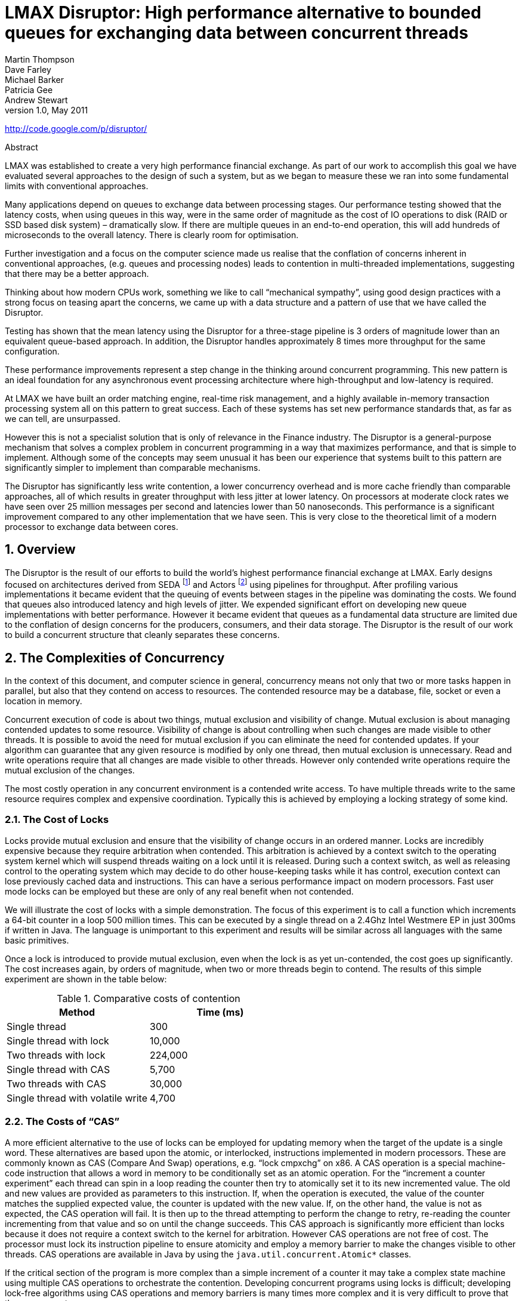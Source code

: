 = LMAX Disruptor: High performance alternative to bounded queues for exchanging data between concurrent threads
Martin Thompson; Dave Farley; Michael Barker; Patricia Gee; Andrew Stewart
v1.0, May 2011

:sectnums:
:toc: left
:authors: Martin Thompson, Dave Farley, Michael Barker, Patricia Gee, Andrew Stewart
:email:
:date: 2011-05
:revnumber: 1.0

http://code.google.com/p/disruptor/

.Abstract
[Abstract]
****
LMAX was established to create a very high performance financial exchange.
As part of our work to accomplish this goal we have evaluated several approaches to the design of such a system, but as we began to measure these we ran into some fundamental limits with conventional approaches.

Many applications depend on queues to exchange data between processing stages.
Our performance testing showed that the latency costs, when using queues in this way, were in the same order of magnitude as the cost of IO operations to disk (RAID or SSD based disk system) – dramatically slow.
If there are multiple queues in an end-to-end operation, this will add hundreds of microseconds to the overall latency.
There is clearly room for optimisation.

Further investigation and a focus on the computer science made us realise that the conflation of concerns inherent in conventional approaches, (e.g. queues and processing nodes) leads to contention in multi-threaded implementations, suggesting that there may be a better approach.

Thinking about how modern CPUs work, something we like to call "`mechanical sympathy`", using good design practices with a strong focus on teasing apart the concerns, we came up with a data structure and a pattern of use that we have called the Disruptor.

Testing has shown that the mean latency using the Disruptor for a three-stage pipeline is 3 orders of magnitude lower than an equivalent queue-based approach.
In addition, the Disruptor handles approximately 8 times more throughput for the same configuration.

These performance improvements represent a step change in the thinking around concurrent programming.
This new pattern is an ideal foundation for any asynchronous event processing architecture where high-throughput and low-latency is required.

At LMAX we have built an order matching engine, real-time risk management, and a highly available in-memory transaction processing system all on this pattern to great success.
Each of these systems has set new performance standards that, as far as we can tell, are unsurpassed.

However this is not a specialist solution that is only of relevance in the Finance industry.
The Disruptor is a general-purpose mechanism that solves a complex problem in concurrent programming in a way that maximizes performance, and that is simple to implement.
Although some of the concepts may seem unusual it has been our experience that systems built to this pattern are significantly simpler to implement than comparable mechanisms.

The Disruptor has significantly less write contention, a lower concurrency overhead and is more cache friendly than comparable approaches, all of which results in greater throughput with less jitter at lower latency.
On processors at moderate clock rates we have seen over 25 million messages per second and latencies lower than 50 nanoseconds.
This performance is a significant improvement compared to any other implementation that we have seen.
This is very close to the theoretical limit of a modern processor to exchange data between cores.
****

== Overview
The Disruptor is the result of our efforts to build the world’s highest performance financial exchange at LMAX.
Early designs focused on architectures derived from SEDA footnote:SEDA[Staged Event Driven Architecture – http://www.eecs.harvard.edu/~mdw/proj/seda/] and Actors footnote:actors[Actor model – http://dspace.mit.edu/handle/1721.1/6952] using pipelines for throughput.
After profiling various implementations it became evident that the queuing of events between stages in the pipeline was dominating the costs.
We found that queues also introduced latency and high levels of jitter.
We expended significant effort on developing new queue implementations with better performance.
However it became evident that queues as a fundamental data structure are limited due to the conflation of design concerns for the producers, consumers, and their data storage.
The Disruptor is the result of our work to build a concurrent structure that cleanly separates these concerns.

== The Complexities of Concurrency
In the context of this document, and computer science in general, concurrency means not only that two or more tasks happen in parallel, but also that they contend on access to resources.
The contended resource may be a database, file, socket or even a location in memory.

Concurrent execution of code is about two things, mutual exclusion and visibility of change.
Mutual exclusion is about managing contended updates to some resource.
Visibility of change is about controlling when such changes are made visible to other threads.
It is possible to avoid the need for mutual exclusion if you can eliminate the need for contended updates.
If your algorithm can guarantee that any given resource is modified by only one thread, then mutual exclusion is unnecessary.
Read and write operations require that all changes are made visible to other threads.
However only contended write operations require the mutual exclusion of the changes.

The most costly operation in any concurrent environment is a contended write access.
To have multiple threads write to the same resource requires complex and expensive coordination.
Typically this is achieved by employing a locking strategy of some kind.

=== The Cost of Locks
Locks provide mutual exclusion and ensure that the visibility of change occurs in an ordered manner.
Locks are incredibly expensive because they require arbitration when contended.
This arbitration is achieved by a context switch to the operating system kernel which will suspend threads waiting on a lock until it is released.
During such a context switch, as well as releasing control to the operating system which may decide to do other house-keeping tasks while it has control, execution context can lose previously cached data and instructions.
This can have a serious performance impact on modern processors.
Fast user mode locks can be employed but these are only of any real benefit when not contended.

We will illustrate the cost of locks with a simple demonstration.
The focus of this experiment is to call a function which increments a 64-bit counter in a loop 500 million times.
This can be executed by a single thread on a 2.4Ghz Intel Westmere EP in just 300ms if written in Java.
The language is unimportant to this experiment and results will be similar across all languages with the same basic primitives.

Once a lock is introduced to provide mutual exclusion, even when the lock is as yet un-contended, the cost goes up significantly.
The cost increases again, by orders of magnitude, when two or more threads begin to contend.
The results of this simple experiment are shown in the table below:

.Comparative costs of contention
[cols2*,options="header"]
|===
| Method | Time (ms)

| Single thread
| 300

| Single thread with lock
| 10,000

| Two threads with lock
| 224,000

| Single thread with CAS
| 5,700

| Two threads with CAS
| 30,000

| Single thread with volatile write
| 4,700
|===

=== The Costs of "`CAS`"
A more efficient alternative to the use of locks can be employed for updating memory when the target of the update is a single word.
These alternatives are based upon the atomic, or interlocked, instructions implemented in modern processors.
These are commonly known as CAS (Compare And Swap) operations, e.g. "`lock cmpxchg`" on x86.
A CAS operation is a special machine-code instruction that allows a word in memory to be conditionally set as an atomic operation.
For the "`increment a counter experiment`" each thread can spin in a loop reading the counter then try to atomically set it to its new incremented value.
The old and new values are provided as parameters to this instruction.
If, when the operation is executed, the value of the counter matches the supplied expected value, the counter is updated with the new value.
If, on the other hand, the value is not as expected, the CAS operation will fail.
It is then up to the thread attempting to perform the change to retry, re-reading the counter incrementing from that value and so on until the change succeeds.
This CAS approach is significantly more efficient than locks because it does not require a context switch to the kernel for arbitration.
However CAS operations are not free of cost.
The processor must lock its instruction pipeline to ensure atomicity and employ a memory barrier to make the changes visible to other threads.
CAS operations are available in Java by using the `java.util.concurrent.Atomic*` classes.

If the critical section of the program is more complex than a simple increment of a counter it may take a complex state machine using multiple CAS operations to orchestrate the contention.
Developing concurrent programs using locks is difficult; developing lock-free algorithms using CAS operations and memory barriers is many times more complex and it is very difficult to prove that they are correct.

The ideal algorithm would be one with only a single thread owning all writes to a single resource with other threads reading the results.
To read the results in a multi-processor environment requires memory barriers to make the changes visible to threads running on other processors.

=== Memory Barriers
Modern processors perform out-of-order execution of instructions and out-of-order loads and stores of data between memory and execution units for performance reasons.
The processors need only guarantee that program logic produces the same results regardless of execution order.
This is not an issue for single-threaded programs.
However, when threads share state it is important that all memory changes appear in order, at the point required, for the data exchange to be successful.
Memory barriers are used by processors to indicate sections of code where the ordering of memory updates is important.
They are the means by which hardware ordering and visibility of change is achieved between threads.
Compilers can put in place complimentary software barriers to ensure the ordering of compiled code, such software memory barriers are in addition to the hardware barriers used by the processors themselves.

Modern CPUs are now much faster than the current generation of memory systems.
To bridge this divide CPUs use complex cache systems which are effectively fast hardware hash tables without chaining.
These caches are kept coherent with other processor cache systems via message passing protocols.
In addition, processors have "`store buffers`" to offload writes to these caches, and "`invalidate queues`" so that the cache coherency protocols can acknowledge invalidation messages quickly for efficiency when a write is about to happen.

What this means for data is that the latest version of any value could, at any stage after being written, be in a register, a store buffer, one of many layers of cache, or in main memory.
If threads are to share this value, it needs to be made visible in an ordered fashion and this is achieved through the coordinated exchange of cache coherency messages.
The timely generation of these messages can be controlled by memory barriers.

A read memory barrier orders load instructions on the CPU that executes it by marking a point in the invalidate queue for changes coming into its cache.
This gives it a consistent view of the world for write operations ordered before the read barrier.

A write barrier orders store instructions on the CPU that executes it by marking a point in the store buffer, thus flushing writes out via its cache.
This barrier gives an ordered view to the world of what store operations happen before the write barrier.

A full memory barrier orders both loads and stores but only on the CPU that executes it.

Some CPUs have more variants in addition to these three primitives but these three are sufficient to understand the complexities of what is involved.
In the Java memory model the read and write of a volatile field implements the read and write barriers respectively.
This was made explicit in the Java Memory Model footnote:jmm[Java Memory Model - http://www.ibm.com/developerworks/library/j-jtp02244/index.html] as defined with the release of Java 5.

=== Cache Lines
The way in which caching is used in modern processors is of immense importance to successful high performance operation.
Such processors are enormously efficient at churning through data and instructions held in cache and yet, comparatively, are massively inefficient when a cache miss occurs.

Our hardware does not move memory around in bytes or words.
For efficiency, caches are organised into cache-lines that are typically 32-256 bytes in size, the most common cache-line being 64 bytes.
This is the level of granularity at which cache coherency protocols operate.
This means that if two variables are in the same cache line, and they are written to by different threads, then they present the same problems of write contention as if they were a single variable.
This is a concept know as "`false sharing`".
For high performance then, it is important to ensure that independent, but concurrently written, variables do not share the same cache-line if contention is to be minimised.

When accessing memory in a predictable manner CPUs are able to hide the latency cost of accessing main memory by predicting which memory is likely to be accessed next and pre-fetching it into the cache in the background.
This only works if the processors can detect a pattern of access such as walking memory with a predictable "`stride`".
When iterating over the contents of an array the stride is predictable and so memory will be pre-fetched in cache lines, maximizing the efficiency of the access.
Strides typically have to be less than 2048 bytes in either direction to be noticed by the processor.
However, data structures like linked lists and trees tend to have nodes that are more widely distributed in memory with no predictable stride of access.
The lack of a consistent pattern in memory constrains the ability of the system to pre-fetch cache-lines, resulting in main memory accesses which can be more than 2 orders of magnitude less efficient.

=== The Problems of Queues
Queues typically use either linked-lists or arrays for the underlying storage of elements.
If an in-memory queue is allowed to be unbounded then for many classes of problem it can grow unchecked until it reaches the point of catastrophic failure by exhausting memory.
This happens when producers outpace the consumers.
Unbounded queues can be useful in systems where the producers are guaranteed not to outpace the consumers and memory is a precious resource, but there is always a risk if this assumption doesn’t hold and queue grows without limit.
To avoid this catastrophic outcome, queues are commonly constrained in size (bounded).
Keeping a queue bounded requires that it is either array-backed or that the size is actively tracked.

Queue implementations tend to have write contention on the head, tail, and size variables.
When in use, queues are typically always close to full or close to empty due to the differences in pace between consumers and producers.
They very rarely operate in a balanced middle ground where the rate of production and consumption is evenly matched.
This propensity to be always full or always empty results in high levels of contention and/or expensive cache coherence.
The problem is that even when the head and tail mechanisms are separated using different concurrent objects such as locks or CAS variables, they generally occupy the same cache-line.

The concerns of managing producers claiming the head of a queue, consumers claiming the tail, and the storage of nodes in between make the designs of concurrent implementations very complex to manage beyond using a single large-grain lock on the queue.
Large grain locks on the whole queue for put and take operations are simple to implement but represent a significant bottleneck to throughput.
If the concurrent concerns are teased apart within the semantics of a queue then the implementations become very complex for anything other than a single producer – single consumer implementation.

In Java there is a further problem with the use of queues, as they are significant sources of garbage.
Firstly, objects have to be allocated and placed in the queue.
Secondly, if linked-list backed, objects have to be allocated representing the nodes of the list.
When no longer referenced, all these objects allocated to support the queue implementation need to be re-claimed.

=== Pipelines and Graphs
For many classes of problem it makes sense to wire together several processing stages into pipelines. Such pipelines often have parallel paths, being organised into graph-like topologies.
The links between each stage are often implemented by queues with each stage having its own thread.

This approach is not cheap - at each stage we have to incur the cost of en-queuing and de-queuing units of work.
The number of targets multiplies this cost when the path must fork, and incurs an inevitable cost of contention when it must re-join after such a fork.

It would be ideal if the graph of dependencies could be expressed without incurring the cost of putting the queues between stages.

== Design of the LMAX Disruptor
While trying to address the problems described above, a design emerged through a rigorous separation of the concerns that we saw as being conflated in queues.
This approach was combined with a focus on ensuring that any data should be owned by only one thread for write access, therefore eliminating write contention.
That design became known as the "`Disruptor`".
It was so named because it had elements of similarity for dealing with graphs of dependencies to the concept of "`Phasers`" footnote:phasers[Phasers - http://gee.cs.oswego.edu/dl/jsr166/dist/jsr166ydocs/jsr166y/Phaser.html] in Java 7, introduced to support Fork-Join.

The LMAX disruptor is designed to address all of the issues outlined above in an attempt to maximize the efficiency of memory allocation, and operate in a cache-friendly manner so that it will perform optimally on modern hardware.

At the heart of the disruptor mechanism sits a pre-allocated bounded data structure in the form of a ring-buffer.
Data is added to the ring buffer through one or more producers and processed by one or more consumers.

=== Memory Allocation
All memory for the ring buffer is pre-allocated on start up.
A ring-buffer can store either an array of pointers to entries or an array of structures representing the entries.
The limitations of the Java language mean that entries are associated with the ring-buffer as pointers to objects.
Each of these entries is typically not the data being passed itself, but a container for it.
This pre-allocation of entries eliminates issues in languages that support garbage collection, since the entries will be re-used and live for the duration of the Disruptor instance.
The memory for these entries is allocated at the same time and it is highly likely that it will be laid out contiguously in main memory and so support cache striding.
There is a proposal by John Rose to introduce "`value types`" footnote:valuetypes[Value Types - http://blogs.oracle.com/jrose/entry/tuples_in_the_vm] to the Java language which would allow arrays of tuples, like other languages such as C, and so ensure that memory would be allocated contiguously and avoid the pointer indirection.

Garbage collection can be problematic when developing low-latency systems in a managed runtime environment like Java.
The more memory that is allocated the greater the burden this puts on the garbage collector.
Garbage collectors work at their best when objects are either very short-lived or effectively immortal.
The pre-allocation of entries in the ring buffer means that it is immortal as far as garbage collector is concerned and so represents little burden.

Under heavy load queue-based systems can back up, which can lead to a reduction in the rate of processing, and results in the allocated objects surviving longer than they should, thus being promoted beyond the young generation with generational garbage collectors.
This has two implications: first, the objects have to be copied between generations which cause latency jitter; second, these objects have to be collected from the old generation which is typically a much more expensive operation and increases the likelihood of "`stop the world`" pauses that result when the fragmented memory space requires compaction.
In large memory heaps this can cause pauses of seconds per GB in duration.

=== Teasing Apart the Concerns
We saw the following concerns as being conflated in all queue implementations, to the extent that this collection of distinct behaviours tend to define the interfaces that queues implement:

1. Storage of items being exchanged
2. Coordination of producers claiming the next sequence for exchange
3. Coordination of consumers being notified that a new item is available

When designing a financial exchange in a language that uses garbage collection, too much memory allocation can be problematic.
So, as we have described linked-list backed queues are a not a good approach.
Garbage collection is minimized if the entire storage for the exchange of data between processing stages can be pre-allocated.
Further, if this allocation can be performed in a uniform chunk, then traversal of that data will be done in a manner that is very friendly to the caching strategies employed by modern processors.
A data-structure that meets this requirement is an array with all the slots pre-filled.
On creation of the ring buffer the Disruptor utilises the abstract factory pattern to pre-allocate the entries.
When an entry is claimed, a producer can copy its data into the pre-allocated structure.

On most processors there is a very high cost for the remainder calculation on the sequence number, which determines the slot in the ring.
This cost can be greatly reduced by making the ring size a power of 2.
A bit mask of size minus one can be used to perform the remainder operation efficiently.

As we described earlier bounded queues suffer from contention at the head and tail of the queue.
The ring buffer data structure is free from this contention and concurrency primitives because these concerns have been teased out into producer and consumer barriers through which the ring buffer must be accessed.
The logic for these barriers is described below.

In most common usages of the Disruptor there is usually only one producer.
Typical producers are file readers or network listeners. In cases where there is a single producer there is no contention on sequence/entry allocation.
In more unusual usages where there are multiple producers, producers will race one another to claim the next entry in the ring-buffer.
Contention on claiming the next available entry can be managed with a simple CAS operation on the sequence number for that slot.

Once a producer has copied the relevant data to the claimed entry it can make it public to consumers by committing the sequence.
This can be done without CAS by a simple busy spin until the other producers have reached this sequence in their own commit.
Then this producer can advance the cursor signifying the next available entry for consumption.
Producers can avoid wrapping the ring by tracking the sequence of consumers as a simple read operation before they write to the ring buffer.

Consumers wait for a sequence to become available in the ring buffer before they read the entry.
Various strategies can be employed while waiting.
If CPU resource is precious they can wait on a condition variable within a lock that gets signalled by the producers.
This obviously is a point of contention and only to be used when CPU resource is more important than latency or throughput.
The consumers can also loop checking the cursor which represents the currently available sequence in the ring buffer.
This could be done with or without a thread yield by trading CPU resource against latency.
This scales very well as we have broken the contended dependency between the producers and consumers if we do not use a lock and condition variable.
Lock free multi-producer – multi-consumer queues do exist but they require multiple CAS operations on the head, tail, size counters.
The Disruptor does not suffer this CAS contention.

=== Sequencing
Sequencing is the core concept to how the concurrency is managed in the Disruptor.
Each producer and consumer works off a strict sequencing concept for how it interacts with the ring buffer.
Producers claim the next slot in sequence when claiming an entry in the ring.
This sequence of the next available slot can be a simple counter in the case of only one producer or an atomic counter updated using CAS operations in the case of multiple producers.
Once a sequence value is claimed, this entry in the ring buffer is now available to be written to by the claiming producer.
When the producer has finished updating the entry it can commit the changes by updating a separate counter which represents the cursor on the ring buffer for the latest entry available to consumers.
The ring buffer cursor can be read and written in a busy spin by the producers using memory barrier without requiring a CAS operation as below.

[source,java]
----
long expectedSequence = claimedSequence – 1;
while (cursor != expectedSequence)
{
  // busy spin
}

cursor = claimedSequence;
----

Consumers wait for a given sequence to become available by using a memory barrier to read the cursor.
Once the cursor has been updated the memory barriers ensure the changes to the entries in the ring buffer are visible to the consumers who have waited on the cursor advancing.

Consumers each contain their own sequence which they update as they process entries from the ring buffer.
These consumer sequences allow the producers to track consumers to prevent the ring from wrapping.
Consumer sequences also allow consumers to coordinate work on the same entry in an ordered manner

In the case of having only one producer, and regardless of the complexity of the consumer graph, no locks or CAS operations are required.
The whole concurrency coordination can be achieved with just memory barriers on the discussed sequences.

=== Batching Effect
When consumers are waiting on an advancing cursor sequence in the ring buffer an interesting opportunity arises that is not possible with queues.
If the consumer finds the ring buffer cursor has advanced a number of steps since it last checked it can process up to that sequence without getting involved in the concurrency mechanisms.
This results in the lagging consumer quickly regaining pace with the producers when the producers burst ahead thus balancing the system.
This type of batching increases throughput while reducing and smoothing latency at the same time.
Based on our observations, this effect results in a close to constant time for latency regardless of load, up until the memory sub-system is saturated, and then the profile is linear following Little’s Law footnote:littleslaw[Little’s Law - http://en.wikipedia.org/wiki/Little%27s_law].
This is very different to the "`J`" curve effect on latency we have observed with queues as load increases.

=== Dependency Graphs
A queue represents the simple one step pipeline dependency between producers and consumers.
If the consumers form a chain or graph-like structure of dependencies then queues are required between each stage of the graph.
This incurs the fixed costs of queues many times within the graph of dependent stages.
When designing the LMAX financial exchange our profiling showed that taking a queue based approach resulted in queuing costs dominating the total execution costs for processing a transaction.

Because the producer and consumer concerns are separated with the Disruptor pattern, it is possible to represent a complex graph of dependencies between consumers while only using a single ring buffer at the core.
This results in greatly reduced fixed costs of execution thus increasing throughput while reducing latency.

A single ring buffer can be used to store entries with a complex structure representing the whole workflow in a cohesive place.
Care must be taken in the design of such a structure so that the state written by independent consumers does not result in false sharing of cache lines.

=== Disruptor Class Diagram
The core relationships in the Disruptor framework are depicted in the class diagram below.
This diagram leaves out the convenience classes which can be used to simplify the programming model.
After the dependency graph is constructed the programming model is simple.
Producers claim entries in sequence via a `ProducerBarrier`, write their changes into the claimed entry, then commit that entry back via the `ProducerBarrier` making them available for consumption.
As a consumer all one needs do is provide a `BatchHandler` implementation that receives call backs when a new entry is available.
This resulting programming model is event based having a lot of similarities to the Actor Model.

Separating the concerns normally conflated in queue implementations allows for a more flexible design.
A `RingBuffer` exists at the core of the Disruptor pattern providing storage for data exchange without contention.
The concurrency concerns are separated out for the producers and consumers interacting with the `RingBuffer`.
The `ProducerBarrier` manages any concurrency concerns associated with claiming slots in the ring buffer, while tracking dependant consumers to prevent the ring from wrapping.
The `ConsumerBarrier` notifies consumers when new entries are available, and Consumers can be constructed into a graph of dependencies representing multiple stages in a processing pipeline.

image::./resources/images/classdiagram.png[]

=== Code Example
The code below is an example of a single producer and single consumer using the convenience interface `BatchHandler` for implementing a consumer.
The consumer runs on a separate thread receiving entries as they become available.

[source,java]
----
// Callback handler which can be implemented by consumers
final BatchHandler<ValueEntry> batchHandler = new BatchHandler<ValueEntry>()
{
public void onAvailable(final ValueEntry entry) throws Exception
{
// process a new entry as it becomes available.
}

    public void onEndOfBatch() throws Exception
    {
        // useful for flushing results to an IO device if necessary.
    }

    public void onCompletion()
    {
        // do any necessary clean up before shutdown
    }
};

RingBuffer<ValueEntry> ringBuffer =
    new RingBuffer<ValueEntry>(ValueEntry.ENTRY_FACTORY, SIZE,
                               ClaimStrategy.Option.SINGLE_THREADED,
                               WaitStrategy.Option.YIELDING);
ConsumerBarrier<ValueEntry> consumerBarrier = ringBuffer.createConsumerBarrier();
BatchConsumer<ValueEntry> batchConsumer =
    new BatchConsumer<ValueEntry>(consumerBarrier, batchHandler);
ProducerBarrier<ValueEntry> producerBarrier = ringBuffer.createProducerBarrier(batchConsumer);

// Each consumer can run on a separate thread
EXECUTOR.submit(batchConsumer);

// Producers claim entries in sequence
ValueEntry entry = producerBarrier.nextEntry();

// copy data into the entry container

// make the entry available to consumers
producerBarrier.commit(entry);
----

== Throughput Performance Testing
As a reference we choose Doug Lea’s excellent ``java.util.concurrent.ArrayBlockingQueue``footnote:arrayblockingqueue[ArrayBlockingQueue - http://download.oracle.com/javase/1.5.0/docs/api/java/util/concurrent/ArrayBlockingQueue.html] which has the highest performance of any bounded queue based on our testing.
The tests are conducted in a blocking programming style to match that of the Disruptor.
The tests cases detailed below are available in the Disruptor open source project.

WARNING: running the tests requires a system capable of executing at least 4 threads in parallel.

.Unicast: 1P – 1C
image::./resources/images/unicast1p1c.png[]

.Three Step Pipeline: 1P – 3C
image::./resources/images/threestep1p3c.png[]

.Sequencer: 3P – 1C
image::./resources/images/sequencer3p1c.png[]

.Multicast: 1P – 3C
image::./resources/images/multicast1p3c.png[]

.Diamond: 1P – 3C
image::./resources/images/diamond1p3c.png[]

For the above configurations an `ArrayBlockingQueue` was applied for each arc of data flow compared to barrier configuration with the Disruptor.
The following table shows the performance results in operations per second using a Java 1.6.0_25 64-bit Sun JVM, Windows 7, Intel Core i7 860 @ 2.8 GHz without HT and Intel Core i7-2720QM, Ubuntu 11.04, and taking the best of 3 runs when processing 500 million messages.
Results can vary substantially across different JVM executions and the figures below are not the highest we have observed.

.Comparative throughput (in ops per sec)
[cols=5*,options="header"]
|===
|
2+| Nehalem 2.8Ghz – Windows 7 SP1 64-bit
2+| Sandy Bridge 2.2Ghz – Linux 2.6.38 64-bit

|
h| ABQ
h| Disruptor
h| ABQ
h| Disruptor

| Unicast: 1P – 1C
| 5,339,256
| 25,998,336
| 4,057,453
| 22,381,378

| Pipeline: 1P – 3C
| 2,128,918
| 16,806,157
| 2,006,903
| 15,857,913

| Sequencer: 3P – 1C
| 5,539,531
| 13,403,268
| 2,056,118
| 14,540,519

| Multicast: 1P – 3C
| 1,077,384
| 9,377,871
| 260,733
| 10,860,121

| Diamond: 1P – 3C
| 2,113,941
| 16,143,613
| 2,082,725
| 15,295,197
|===

== Latency Performance Testing
To measure latency we take the three stage pipeline and generate events at less than saturation.
This is achieved by waiting 1 microsecond after injecting an event before injecting the next and repeating 50 million times.
To time at this level of precision it is necessary to use time stamp counters from the CPU.
We chose CPUs with an invariant TSC because older processors suffer from changing frequency due to power saving and sleep states.
Intel Nehalem and later processors use an invariant TSC which can be accessed by the latest Oracle JVMs running on Ubuntu 11.04.
No CPU binding has been employed for this test.
For comparison we use the ArrayBlockingQueue once again.
We could have used ConcurrentLinkedQueueviii which is likely to give better results but we want to use a bounded queue implementation to ensure producers do not outpace consumers by creating back pressure.
The results below are for 2.2Ghz Core i7-2720QM running Java 1.6.0_25 64-bit on Ubuntu 11.04.
Mean latency per hop for the Disruptor comes out at 52 nanoseconds compared to 32,757 nanoseconds for ArrayBlockingQueue.
Profiling shows the use of locks and signalling via a condition variable are the main cause of latency for the ArrayBlockingQueue.

.Comparative Latency in three stage pipeline
[cols=3*,options="header"]
|===
| | Array Blocking Queue (ns) | Disruptor (ns)

| Min Latency
| 145
| 29

| Mean Latency
| 32,757
| 52

| 99% observations less than
| 2,097,152
| 128

| 99.99% observations less than
| 4,194,304
| 8,192

| Max Latency
| 5,069,086
| 175,567
|===

== Conclusion
The Disruptor is a major step forward for increasing throughput, reducing latency between concurrent execution contexts and ensuring predictable latency, an important consideration in many applications.
Our testing shows that it out-performs comparable approaches for exchanging data between threads.
We believe that this is the highest performance mechanism for such data exchange.
By concentrating on a clean separation of the concerns involved in cross-thread data exchange, by eliminating write contention, minimizing read contention and ensuring that the code worked well with the caching employed by modern processors, we have created a highly efficient mechanism for exchanging data between threads in any application.

The batching effect that allows consumers to process entries up to a given threshold, without any contention, introduces a new characteristic in high performance systems.
For most systems, as load and contention increase there is an exponential increase in latency, the characteristic "`J`" curve.
As load increases on the Disruptor, latency remains almost flat until saturation occurs of the memory sub-system.

We believe that the Disruptor establishes a new benchmark for high-performance computing and is very well placed to continue to take advantage of current trends in processor and computer design.